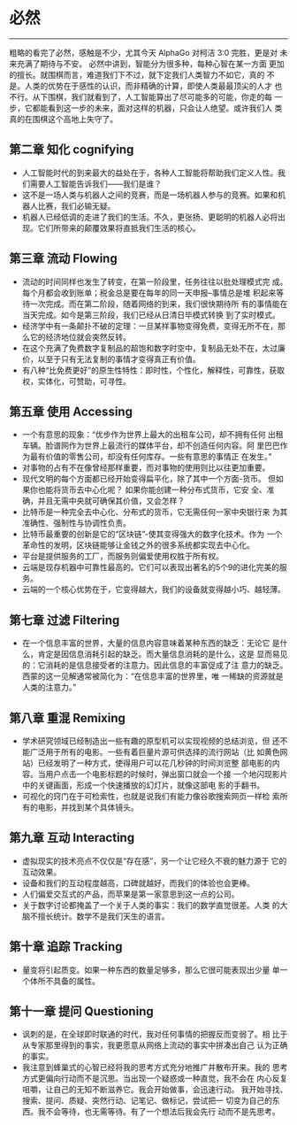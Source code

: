* 必然

-----

粗略的看完了必然，感触是不少，尤其今天 AlphaGo 对柯洁 3:0 完胜，更是对
未来充满了期待与不安。 必然中讲到，智能分为很多种，每种心智在某一方面
更加的擅长。就围棋而言，难道我们下不过，就下定我们人类智力不如它，真的
不是。人类的优势在于感性的认识，而非精确的计算，即使人类最最顶尖的人才
也不行。从下围棋，我们就看到了，人工智能算出了尽可能多的可能，你走的每
一步，它都能看到这一步的未来，面对这样的机器，只会让人绝望。或许我们人
类真的在围棋这个高地上失守了。


** 第二章 知化 cognifying

    - 人工智能时代的到来最大的益处在于，各种人工智能将帮助我们定义人性。我们需要人工智能告诉我们——我们是谁？
    - 这不是一场人类与机器人之间的竞赛，而是一场机器人参与的竞赛。如果和机器人比赛，我们必输无疑。
    - 机器人已经低调的走进了我们的生活。不久，更张扬、更聪明的机器人必将出现。它们所带来的颠覆效果将直抵我们生活的核心。

** 第三章 流动 Flowing

    - 流动的时间同样也发生了转变，在第一阶段里，任务往往以批处理模式完
      成。每个月都会收到账单；税金总是要在每年的同一天申报--事情总是堆
      积起来等待一次完成。而在第二阶段，随着网络的到来，我们很快期待所
      有的事情能在当天完成。如今是第三阶段，我们已经从日清日毕模式转换
      到了实时模式。
    - 经济学中有一条颠扑不破的定理：一旦某样事物变得免费，变得无所不在，那么它的经济地位就会突然反转。
    - 在这个充满了免费数字复制品的超饱和数字时空中，复制品无处不在，太过廉价，以至于只有无法复制的事情才变得真正有价值。
    - 有八种“比免费更好”的原生性特性：即时性，个性化，解释性，可靠性，获取权，实体化，可赞助，可寻性。

** 第五章 使用 Accessing

    - 一个有意思的现象：“优步作为世界上最大的出租车公司，却不拥有任何
      出租车辆。脸谱网作为世界上最流行的媒体平台，却不创造任何内容。阿
      里巴巴作为最有价值的零售公司，却没有任何库存。一些有意思的事情正
      在发生。”
    - 对事物的占有不在像曾经那样重要，而对事物的使用则比以往更加重要。
    - 现代文明的每个方面都已经开始变得扁平化，除了其中一个方面-货币。
      但如果你也能将货币去中心化呢？ 如果你能创建一种分布式货币，它安
      全、准确，并且无需中央就可确保其价值，又会怎样？
    - 比特币是一种完全去中心化、分布式的货币，它无需任何一家中央银行来
      为其准确性、强制性与协调性负责。
    - 比特币最重要的创新是它的“区块链”-使其变得强大的数字化技术。作为
      一个革命性的发明，区块链能够让金钱之外的很多系统都实现去中心化。
    - 平台是提供服务的工厂，而服务则偏爱使用权胜于所有权。
    - 云端是现存机器中可靠性最高的。它们可以表现出著名的5个9的进化完美的服务。
    - 云端的一个核心优势在于，它变得越大，我们的设备就变得越小巧、越轻薄。

** 第七章 过滤 Filtering

    - 在一个信息丰富的世界，大量的信息内容意味着某种东西的缺乏：无论它
      是什么，肯定是因信息消耗引起的缺乏。而大量信息消耗的是什么，这是
      显而易见的：它消耗的是信息接受者的注意力。因此信息的丰富促成了注
      意力的缺乏。西蒙的这一见解通常被简化为：“在信息丰富的世界里，唯
      一稀缺的资源就是人类的注意力。”

** 第八章 重混 Remixing

    - 学术研究领域已经制造出一些有趣的原型机可以实现视频的总结浏览，但
      还不能广泛用于所有的电影。一些有着巨量片源可供选择的流行网站（比
      如黄色网站）已经发明了一种方式，使得用户可以花几秒钟的时间浏览整
      部电影的内容。当用户点击一个电影标题的时候时，弹出窗口就会一个接
      一个地闪现影片中的关键画面，形成一个快速播放的幻灯片，就像这部电
      影的手翻书。
    - 可视化的窍门在于可检索性，也就是说我们有能力像谷歌搜索网页一样检
      索所有的电影，并找到某个具体镜头。

** 第九章 互动 Interacting

    - 虚拟现实的技术亮点不仅仅是“存在感”，另一个让它经久不衰的魅力源于
      它的互动效果。
    - 设备和我们的互动程度越高，口碑就越好，而我们的体验也会更棒。
    - 人们偏爱交互式的产品，而苹果是第一家意思到这一点的公司。
    - 关于数字讨论都掩盖了一个关于人类的事实：我们的数学直觉很差。人类
      的大脑不擅长统计。数学不是我们天生的语言。

** 第十章 追踪 Tracking

    - 量变将引起质变。如果一种东西的数量足够多，那么它很可能表现出少量
      单一个体所不具备的属性。

** 第十一章 提问 Questioning

    - 讽刺的是，在全球即时联通的时代，我对任何事情的把握反而变弱了。相
      比于从专家那里得到的事实，我更愿意从网络上流动的事实中拼凑出自己
      认为正确的事实。
    - 我注意到蜂巢式的心智已经将我的思考方式充分地推广并散布开来。我的
      思考方式更偏向行动而不是沉思。当出现一个疑惑或一种直觉，我不会在
      内心反复咀嚼，让自己的无知不断滋养它。我会开始做事，会迅速行动。
      我开始寻找、搜索、提问、质疑、突然行动、记笔记、做标记，尝试把一
      切变为自己的东西。我不会等待，也无需等待。有了一个想法后我会先行
      动而不是先思考。
